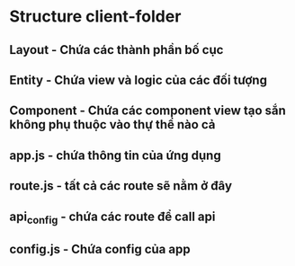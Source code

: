 * Structure client-folder
** Layout  - Chứa các thành phần bố cục
** Entity  - Chứa view và logic của các đối tượng
** Component - Chứa các component view tạo sắn không phụ thuộc vào thự thể nào cả
** app.js - chứa thông tin của ứng dụng
** route.js - tất cả các route sẽ nằm ở đây
** api_config - chứa các route để call api
** config.js - Chứa config của app
